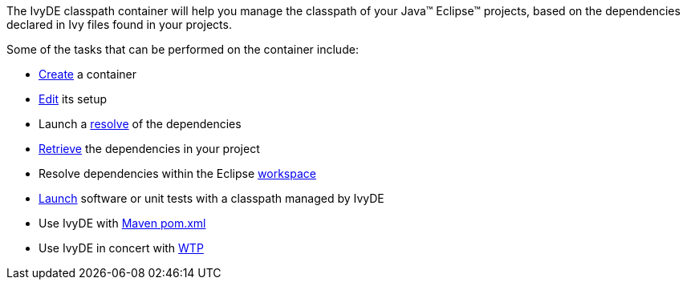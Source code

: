////
   Licensed to the Apache Software Foundation (ASF) under one
   or more contributor license agreements.  See the NOTICE file
   distributed with this work for additional information
   regarding copyright ownership.  The ASF licenses this file
   to you under the Apache License, Version 2.0 (the
   "License"); you may not use this file except in compliance
   with the License.  You may obtain a copy of the License at

     http://www.apache.org/licenses/LICENSE-2.0

   Unless required by applicable law or agreed to in writing,
   software distributed under the License is distributed on an
   "AS IS" BASIS, WITHOUT WARRANTIES OR CONDITIONS OF ANY
   KIND, either express or implied.  See the License for the
   specific language governing permissions and limitations
   under the License.
////

The IvyDE classpath container will help you manage the classpath of your Java(TM) Eclipse(TM) projects, based on the dependencies declared in Ivy files found in your projects.

Some of the tasks that can be performed on the container include:
    
* link:cpc/create{outfilesuffix}[Create] a container
* link:cpc/edit{outfilesuffix}[Edit] its setup
* Launch a link:cpc/resolve{outfilesuffix}[resolve] of the dependencies
* link:cpc/retrieve{outfilesuffix}[Retrieve] the dependencies in your project
* Resolve dependencies within the Eclipse link:cpc/workspace{outfilesuffix}[workspace]
* link:cpc/launch{outfilesuffix}[Launch] software or unit tests with a classpath managed by IvyDE
* Use IvyDE with link:cpc/maven{outfilesuffix}[Maven pom.xml]
* Use IvyDE in concert with link:cpc/wtp{outfilesuffix}[WTP]
